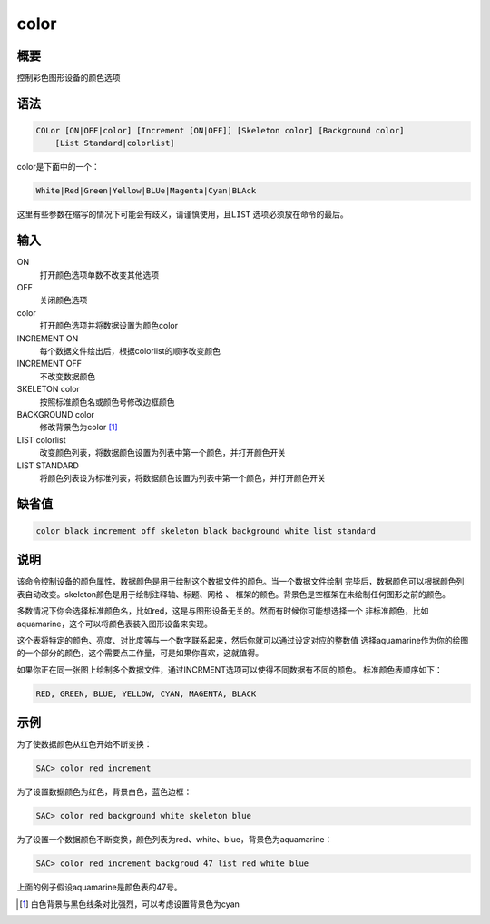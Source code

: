 color
=====

概要
----

控制彩色图形设备的颜色选项

语法
----

.. code:: bash

    COLor [ON|OFF|color] [Increment [ON|OFF]] [Skeleton color] [Background color]
        [List Standard|colorlist]

color是下面中的一个：

.. code:: bash

    White|Red|Green|Yellow|BLUe|Magenta|Cyan|BLAck

这里有些参数在缩写的情况下可能会有歧义，请谨慎使用，且\ ``LIST``
选项必须放在命令的最后。

输入
----

ON
    打开颜色选项单数不改变其他选项

OFF
    关闭颜色选项

color
    打开颜色选项并将数据设置为颜色color

INCREMENT ON
    每个数据文件绘出后，根据colorlist的顺序改变颜色

INCREMENT OFF
    不改变数据颜色

SKELETON color
    按照标准颜色名或颜色号修改边框颜色

BACKGROUND color
    修改背景色为color  [1]_

LIST colorlist
    改变颜色列表，将数据颜色设置为列表中第一个颜色，并打开颜色开关

LIST STANDARD
    将颜色列表设为标准列表，将数据颜色设置为列表中第一个颜色，并打开颜色开关

缺省值
------

.. code:: bash

    color black increment off skeleton black background white list standard

说明
----

该命令控制设备的颜色属性，数据颜色是用于绘制这个数据文件的颜色。当一个数据文件绘制
完毕后，数据颜色可以根据颜色列表自动改变。skeleton颜色是用于绘制注释轴、标题、网格
、 框架的颜色。背景色是空框架在未绘制任何图形之前的颜色。

多数情况下你会选择标准颜色名，比如red，这是与图形设备无关的。然而有时候你可能想选择一个
非标准颜色，比如aquamarine，这个可以将颜色表装入图形设备来实现。

这个表将特定的颜色、亮度、对比度等与一个数字联系起来，然后你就可以通过设定对应的整数值
选择aquamarine作为你的绘图的一个部分的颜色，这个需要点工作量，可是如果你喜欢，这就值得。

如果你正在同一张图上绘制多个数据文件，通过INCRMENT选项可以使得不同数据有不同的颜色。
标准颜色表顺序如下：

.. code:: console

    RED, GREEN, BLUE, YELLOW, CYAN, MAGENTA, BLACK

示例
----

为了使数据颜色从红色开始不断变换：

.. code:: bash

    SAC> color red increment

为了设置数据颜色为红色，背景白色，蓝色边框：

.. code:: bash

    SAC> color red background white skeleton blue

为了设置一个数据颜色不断变换，颜色列表为red、white、blue，背景色为aquamarine：

.. code:: bash

    SAC> color red increment backgroud 47 list red white blue

上面的例子假设aquamarine是颜色表的47号。

.. [1]
   白色背景与黑色线条对比强烈，可以考虑设置背景色为cyan
